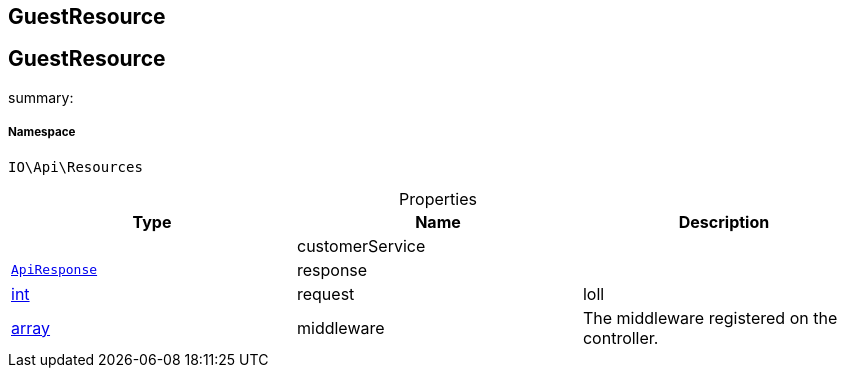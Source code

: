:table-caption!:
:example-caption!:
:source-highlighter: prettify
:sectids!:

== GuestResource


[[io__guestresource]]
== GuestResource

summary: 




===== Namespace

`IO\Api\Resources`





.Properties
|===
|Type |Name |Description

|
    |customerService
    |
|        xref:Miscellaneous.adoc#miscellaneous_api_apiresponse[`ApiResponse`]
    |response
    |
|link:http://php.net/int[int^]
    |request
    |loll
|link:http://php.net/array[array^]
    |middleware
    |The middleware registered on the controller.
|===


